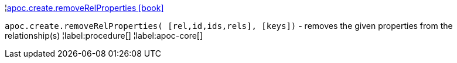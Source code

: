 ¦xref::overview/apoc.create/apoc.create.removeRelProperties.adoc[apoc.create.removeRelProperties icon:book[]] +

`apoc.create.removeRelProperties( [rel,id,ids,rels], [keys])` - removes the given properties from the relationship(s)
¦label:procedure[]
¦label:apoc-core[]
